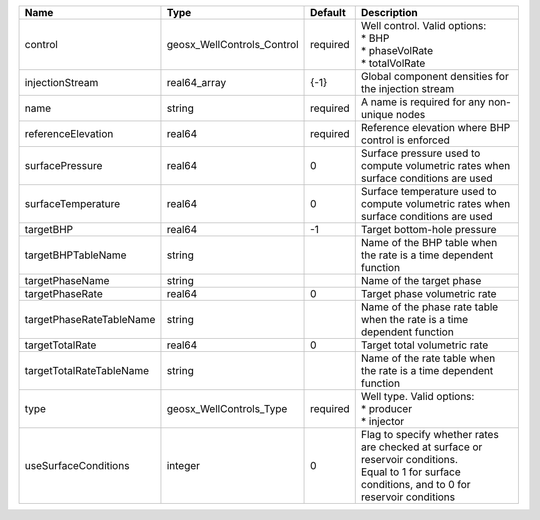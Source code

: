 

======================== ========================== ======== =================================================================================================================================================== 
Name                     Type                       Default  Description                                                                                                                                         
======================== ========================== ======== =================================================================================================================================================== 
control                  geosx_WellControls_Control required | Well control. Valid options:                                                                                                                        
                                                             | * BHP                                                                                                                                               
                                                             | * phaseVolRate                                                                                                                                      
                                                             | * totalVolRate                                                                                                                                      
injectionStream          real64_array               {-1}     Global component densities for the injection stream                                                                                                 
name                     string                     required A name is required for any non-unique nodes                                                                                                         
referenceElevation       real64                     required Reference elevation where BHP control is enforced                                                                                                   
surfacePressure          real64                     0        Surface pressure used to compute volumetric rates when surface conditions are used                                                                  
surfaceTemperature       real64                     0        Surface temperature used to compute volumetric rates when surface conditions are used                                                               
targetBHP                real64                     -1       Target bottom-hole pressure                                                                                                                         
targetBHPTableName       string                              Name of the BHP table when the rate is a time dependent function                                                                                    
targetPhaseName          string                              Name of the target phase                                                                                                                            
targetPhaseRate          real64                     0        Target phase volumetric rate                                                                                                                        
targetPhaseRateTableName string                              Name of the phase rate table when the rate is a time dependent function                                                                             
targetTotalRate          real64                     0        Target total volumetric rate                                                                                                                        
targetTotalRateTableName string                              Name of the rate table when the rate is a time dependent function                                                                                   
type                     geosx_WellControls_Type    required | Well type. Valid options:                                                                                                                           
                                                             | * producer                                                                                                                                          
                                                             | * injector                                                                                                                                          
useSurfaceConditions     integer                    0        | Flag to specify whether rates are checked at surface or reservoir conditions.                                                                       
                                                             | Equal to 1 for surface conditions, and to 0 for reservoir conditions                                                                                
======================== ========================== ======== =================================================================================================================================================== 


